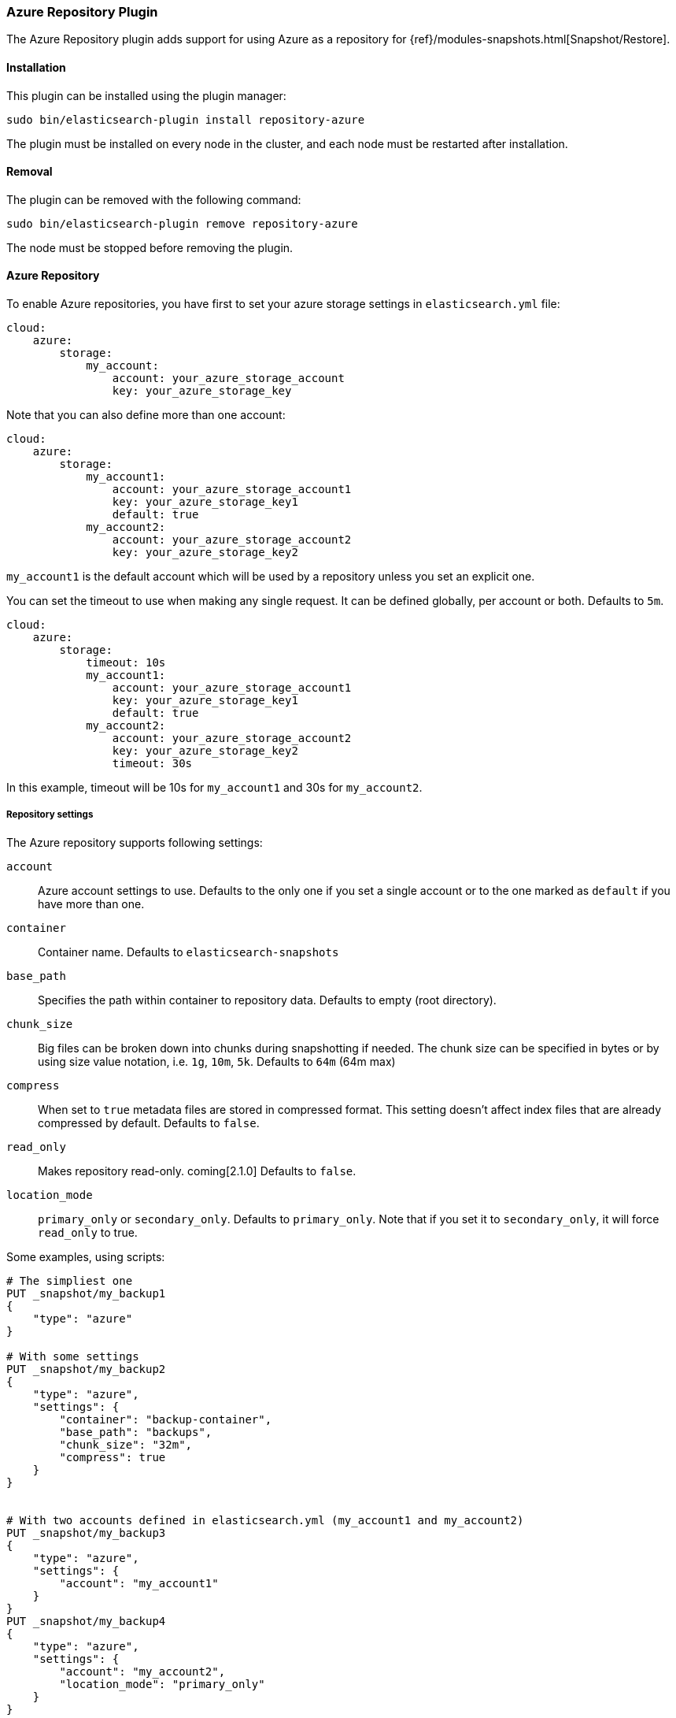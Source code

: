 [[repository-azure]]
=== Azure Repository Plugin

The Azure Repository plugin adds support for using Azure as a repository for
{ref}/modules-snapshots.html[Snapshot/Restore].

[[repository-azure-install]]
[float]
==== Installation

This plugin can be installed using the plugin manager:

[source,sh]
----------------------------------------------------------------
sudo bin/elasticsearch-plugin install repository-azure
----------------------------------------------------------------

The plugin must be installed on every node in the cluster, and each node must
be restarted after installation.

[[repository-azure-remove]]
[float]
==== Removal

The plugin can be removed with the following command:

[source,sh]
----------------------------------------------------------------
sudo bin/elasticsearch-plugin remove repository-azure
----------------------------------------------------------------

The node must be stopped before removing the plugin.

[[repository-azure-usage]]
==== Azure Repository

To enable Azure repositories, you have first to set your azure storage settings in `elasticsearch.yml` file:

[source,yaml]
----
cloud:
    azure:
        storage:
            my_account:
                account: your_azure_storage_account
                key: your_azure_storage_key
----

Note that you can also define more than one account:

[source,yaml]
----
cloud:
    azure:
        storage:
            my_account1:
                account: your_azure_storage_account1
                key: your_azure_storage_key1
                default: true
            my_account2:
                account: your_azure_storage_account2
                key: your_azure_storage_key2
----

`my_account1` is the default account which will be used by a repository unless you set an explicit one.

You can set the timeout to use when making any single request. It can be defined globally, per account or both.
Defaults to `5m`.

[source,yaml]
----
cloud:
    azure:
        storage:
            timeout: 10s
            my_account1:
                account: your_azure_storage_account1
                key: your_azure_storage_key1
                default: true
            my_account2:
                account: your_azure_storage_account2
                key: your_azure_storage_key2
                timeout: 30s
----

In this example, timeout will be 10s for `my_account1` and 30s for `my_account2`.

[[repository-azure-repository-settings]]
===== Repository settings

The Azure repository supports following settings:

`account`::

    Azure account settings to use. Defaults to the only one if you set a single
    account or to the one marked as `default` if you have more than one.

`container`::

    Container name. Defaults to `elasticsearch-snapshots`

`base_path`::

    Specifies the path within container to repository data. Defaults to empty
    (root directory).

`chunk_size`::

    Big files can be broken down into chunks during snapshotting if needed.
    The chunk size can be specified in bytes or by using size value notation,
    i.e. `1g`, `10m`, `5k`. Defaults to `64m` (64m max)

`compress`::

    When set to `true` metadata files are stored in compressed format. This
    setting doesn't affect index files that are already compressed by default.
    Defaults to `false`.

`read_only`::

    Makes repository read-only. coming[2.1.0]  Defaults to `false`.

`location_mode`::

    `primary_only` or `secondary_only`. Defaults to `primary_only`. Note that if you set it
    to `secondary_only`, it will force `read_only` to true.

Some examples, using scripts:

[source,json]
----
# The simpliest one
PUT _snapshot/my_backup1
{
    "type": "azure"
}

# With some settings
PUT _snapshot/my_backup2
{
    "type": "azure",
    "settings": {
        "container": "backup-container",
        "base_path": "backups",
        "chunk_size": "32m",
        "compress": true
    }
}


# With two accounts defined in elasticsearch.yml (my_account1 and my_account2)
PUT _snapshot/my_backup3
{
    "type": "azure",
    "settings": {
        "account": "my_account1"
    }
}
PUT _snapshot/my_backup4
{
    "type": "azure",
    "settings": {
        "account": "my_account2",
        "location_mode": "primary_only"
    }
}
----
// AUTOSENSE

Example using Java:

[source,java]
----
client.admin().cluster().preparePutRepository("my_backup_java1")
    .setType("azure").setSettings(Settings.settingsBuilder()
        .put(Storage.CONTAINER, "backup-container")
        .put(Storage.CHUNK_SIZE, new ByteSizeValue(32, ByteSizeUnit.MB))
    ).get();
----

[[repository-azure-global-settings]]
===== Global repositories settings

All those repository settings can also be defined globally in `elasticsearch.yml` file using prefix
`repositories.azure.`. For example:

[source,yaml]
----
repositories.azure:
    container: backup-container
    base_path: backups
    chunk_size: 32m
    compress": true
----


[[repository-azure-validation]]
===== Repository validation rules

According to the http://msdn.microsoft.com/en-us/library/dd135715.aspx[containers naming guide], a container name must
be a valid DNS name, conforming to the following naming rules:

* Container names must start with a letter or number, and can contain only letters, numbers, and the dash (-) character.
* Every dash (-) character must be immediately preceded and followed by a letter or number; consecutive dashes are not
permitted in container names.
* All letters in a container name must be lowercase.
* Container names must be from 3 through 63 characters long.

